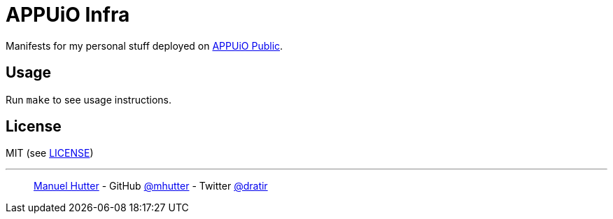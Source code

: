 = APPUiO Infra

Manifests for my personal stuff deployed on https://appuio.ch/[APPUiO Public].


== Usage

Run `make` to see usage instructions.

== License

MIT (see link:LICENSE[LICENSE])

---
> https://hutter.io/[Manuel Hutter] -
> GitHub https://github.com/mhutter[@mhutter] -
> Twitter https://twitter.com/dratir[@dratir]
